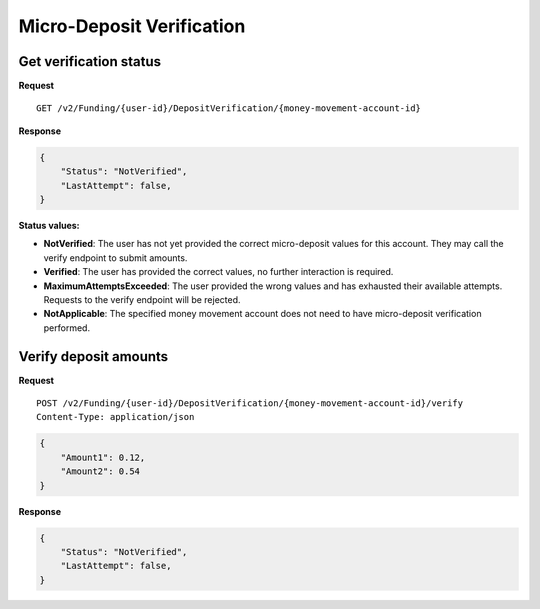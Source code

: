 Micro-Deposit Verification
==========================

Get verification status
-----------------------

**Request**

::

    GET /v2/Funding/{user-id}/DepositVerification/{money-movement-account-id}

**Response**

.. code:: json

    {
        "Status": "NotVerified",
        "LastAttempt": false,
    }

**Status values:**

- **NotVerified**: The user has not yet provided the correct micro-deposit
  values for this account. They may call the verify endpoint to submit amounts.
- **Verified**: The user has provided the correct values, no further interaction
  is required.
- **MaximumAttemptsExceeded**: The user provided the wrong values and has
  exhausted their available attempts. Requests to the verify endpoint will be
  rejected.
- **NotApplicable**: The specified money movement account does not need to have
  micro-deposit verification performed.

Verify deposit amounts
-----------------------

**Request**

::

    POST /v2/Funding/{user-id}/DepositVerification/{money-movement-account-id}/verify
    Content-Type: application/json

.. code:: json

    {
        "Amount1": 0.12,
        "Amount2": 0.54
    }

**Response**

.. code:: json

    {
        "Status": "NotVerified",
        "LastAttempt": false,
    }
